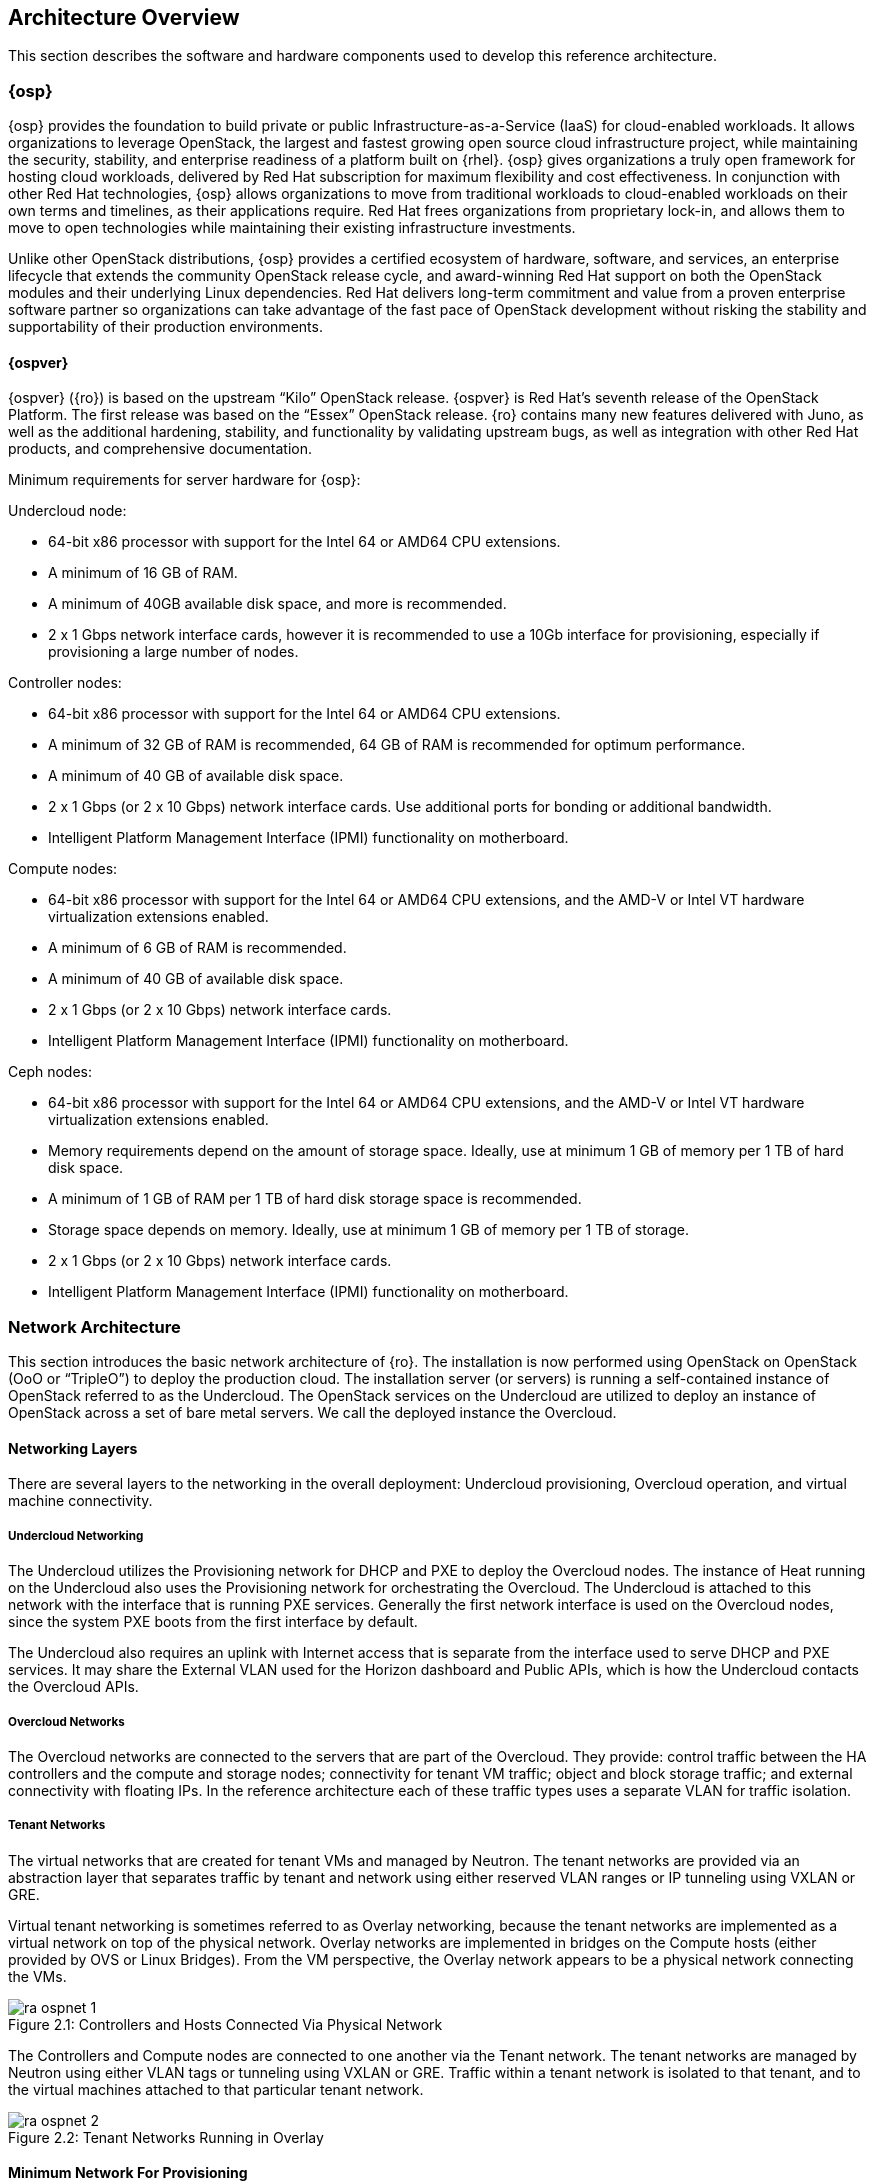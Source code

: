 [chapter 2]
== Architecture Overview

This section describes the software and hardware components used to
develop this reference architecture.

=== {osp}

{osp} provides the foundation to build private or public
Infrastructure-as-a-Service (IaaS) for
cloud-enabled workloads. It allows organizations to leverage
OpenStack, the largest and fastest growing open source cloud
infrastructure project, while maintaining the security, stability, and
enterprise readiness of a platform built on {rhel}.
{osp} gives organizations a
truly open framework for hosting cloud workloads, delivered by Red Hat
subscription for maximum flexibility and cost effectiveness. In
conjunction with other Red Hat technologies, {osp}
allows organizations to move from traditional
workloads to cloud-enabled workloads on their own terms and timelines,
as their applications require. Red Hat frees organizations from
proprietary lock-in, and allows them to move to open technologies
while maintaining their existing infrastructure investments.

Unlike other OpenStack distributions, {osp} provides a certified ecosystem of hardware,
software, and services, an enterprise lifecycle that extends the
community OpenStack release cycle, and award-winning Red Hat support
on both the OpenStack modules and their underlying Linux dependencies.
Red Hat delivers long-term commitment and value from a proven
enterprise software partner so organizations can take advantage of the
fast pace of OpenStack development without risking the stability and
supportability of their production environments.

==== {ospver}
{ospver} ({ro}) is based on
the upstream “Kilo” OpenStack release. {ospver}
is Red Hat’s seventh release of the OpenStack
Platform. The first release was based on the “Essex” OpenStack
release. {ro} contains many new features delivered with Juno, as
well as the additional hardening, stability, and functionality by
validating upstream bugs, as well as integration with other Red Hat
products, and comprehensive documentation.

Minimum requirements for server hardware for {osp}:

Undercloud node:

* 64-bit x86 processor with support for the Intel 64 or AMD64 CPU
  extensions.
* A minimum of 16 GB of RAM.
* A minimum of 40GB available disk space, and more is recommended.
* 2 x 1 Gbps network interface cards, however it is recommended to
use a 10Gb interface for provisioning, especially if provisioning a
large number of nodes.

Controller nodes:

* 64-bit x86 processor with support for the Intel 64 or AMD64 CPU
extensions.
* A minimum of 32 GB of RAM is recommended, 64 GB of RAM is recommended
for optimum performance.
* A minimum of 40 GB of available disk space.
* 2 x 1 Gbps (or 2 x 10 Gbps) network interface cards. Use additional
ports for bonding or additional bandwidth.
* Intelligent Platform Management Interface (IPMI) functionality on
motherboard.

Compute nodes:

* 64-bit x86 processor with support for the Intel 64 or AMD64 CPU
extensions, and the AMD-V or Intel VT hardware virtualization
extensions enabled.
* A minimum of 6 GB of RAM is recommended.
* A minimum of 40 GB of available disk space.
* 2 x 1 Gbps (or 2 x 10 Gbps) network interface cards.
* Intelligent Platform Management Interface (IPMI) functionality on
motherboard.

Ceph nodes:

* 64-bit x86 processor with support for the Intel 64 or AMD64 CPU
extensions, and the AMD-V or Intel VT hardware virtualization
extensions enabled.
* Memory requirements depend on the amount of storage space.
 Ideally, use at minimum 1 GB of memory per 1 TB of hard disk space.
* A minimum of 1 GB of RAM per 1 TB of hard disk storage space is
recommended.
* Storage space depends on memory. Ideally, use at minimum 1 GB of
memory per 1 TB of storage.
* 2 x 1 Gbps (or 2 x 10 Gbps) network interface cards.
* Intelligent Platform Management Interface (IPMI) functionality on
motherboard.

=== Network Architecture

This section introduces the basic network architecture of {ro}.
The installation is now performed using OpenStack on OpenStack (OoO or
“TripleO”) to deploy the production cloud.  The installation server
(or servers) is running a self-contained instance of OpenStack
referred to as the Undercloud. The OpenStack services on the
Undercloud are utilized to deploy an instance of OpenStack across a
set of bare metal servers. We call the deployed instance the
Overcloud.

==== Networking Layers

There are several layers to the networking in the overall deployment:
Undercloud provisioning, Overcloud operation, and virtual machine
connectivity.

===== Undercloud Networking

The Undercloud utilizes the Provisioning network for DHCP and PXE to
deploy the Overcloud nodes. The instance of Heat running on the
Undercloud also uses the Provisioning network for orchestrating the
Overcloud. The Undercloud is attached to this network with the
interface that is running PXE services. Generally the first network
interface is used on the Overcloud nodes, since the system PXE
boots from the first interface by default.

The Undercloud also requires an uplink with Internet access that is
separate from the interface used to serve DHCP and PXE services. It
may share the External VLAN used for the Horizon dashboard and Public
APIs, which is how the Undercloud contacts the Overcloud APIs.

===== Overcloud Networks

The Overcloud networks are connected to the servers that are part of
the Overcloud. They provide: control traffic between the HA
controllers and the compute and storage nodes; connectivity for tenant
VM traffic; object and block storage traffic; and external
connectivity with floating IPs. In the reference architecture each of
these traffic types uses a separate VLAN for traffic isolation.

===== Tenant Networks

The virtual networks that are created for tenant VMs and managed by
Neutron. The tenant networks are provided via an abstraction layer
that separates traffic by tenant and network using either reserved
VLAN ranges or IP tunneling using VXLAN or GRE.

Virtual tenant networking is sometimes referred to as Overlay
networking, because the tenant networks are implemented as a virtual
network on top of the physical network. Overlay networks are
implemented in bridges on the Compute hosts (either provided by OVS or
Linux Bridges). From the VM perspective, the Overlay network appears
to be a physical network connecting the VMs.

[[image-physical-network]]
.image-physical-network
image::images/ra_ospnet_1.png[caption="Figure 2.1: " title="Controllers and Hosts Connected Via Physical Network" align="center"]

The Controllers and Compute nodes are connected to one another via the
Tenant network. The tenant networks are managed by Neutron using
either VLAN tags or tunneling using VXLAN or GRE. Traffic within a
tenant network is isolated to that tenant, and to the virtual machines
attached to that particular tenant network.

[[image-tenant-overlay]]
.image-tenant-overlay
image::images/ra_ospnet_2.png[caption="Figure 2.2: " title="Tenant Networks Running in Overlay" align="center"]

==== Minimum Network For Provisioning

An Undercloud server deploys OpenStack onto bare metal servers by
using DHCP/PXE in order to initiate a TFTP boot of an image. In order
to assign IP addresses and provide a TFTP address, the bare metal
servers must be connected to the Provisioning network.

NOTE: In a standard deployment, the Undercloud server runs DHCP and
TFTP services in order to PXE boot the Overcloud nodes. The TFTP
protocol has no concept of security, and the server may be a security
risk if left exposed. The Provisioning network should be protected by
an access control list (ACL) or otherwise secured in production
deployments.

When servers are provisioned, Puppet configures the
OpenStack services. All nodes must be connected to the Provisioning
network via the network interface from which they boot. This is
usually the first network interface, often referred to as eth0, but it
may be configured via the system's BIOS to be a different interface.
The installation server must be attached to this network via one of
its interfaces.

==== Isolated Networks For OpenStack Deployment

For production deployments, there are advantages to dividing the
Overcloud into several network segments. This allows the network
traffic to be distributed between interfaces or bonds. It also
prevents mixing control traffic and data traffic in the same network.

NOTE: Isolating different kinds of traffic may be required for regulatory
governance compliance such as PCI-DSS security guidelines.

[glossary]
*Provisioning Network*::
  This network is required when using a
  provisioning server, or an installation server that performs PXE boot
  and installation of the operating system and OpenStack components.
  This network is also used by Heat on the Undercloud to perform
  orchestration of the Overcloud. In a minimal or proof-of-concept
  deployment, it is possible to run all traffic over a single flat
  network, but this mode is not recommended for production. The
  Provisioning network is used by the Compute and Storage nodes to
  access NTP, DNS, and system updates. The Undercloud may be used as a
  default gateway, but a router gateway on the Provisioning network is
  recommended for resilience and scalability (so the traffic is not
  routed through the Undercloud).
*Internal API Network*::
  This network is used for connections to the API
  servers, as well as RPC messages using RabbitMQ and connections to the
  database. The Glance Registry API uses this network, as does the
  Cinder API. This network is typically only reachable from inside the
  OpenStack Overcloud environment, so API calls from outside the cloud
  use the Public APIs. In a large deployment, the Internal API network
  carries a lot of control traffic, so sufficient bandwidth should be
  provided, especially on controller nodes.
*Tenant (Tunneling) Network*::
  This network is used for tunnel connectivity for VMs when using VXLAN
  or GRE. A single network VLAN is used when Neutron is using VXLAN or GRE
  tunneling mode. We recommend that operators include this network
  even when using tenant VLANs in order to provide flexibility for
  the operator to create test networks. VXLAN or GRE may also be used
  as a secondary source of tenant networks that will only be used if the
  range of tenant VLANs is exhausted. This prevents accidental denial of
  service if the range of VLANs is limited.
*Storage Network*::
  This network hosts the data traffic for object and
  block storage. Cinder iSCSI connections are made on the Storage
  network. The Swift API and Glance API utilize this network, since
  those APIs transfer storage data. It is recommended that the
  interface used on the Storage network be 10Gb Ethernet or faster if
  possible. If this network is attached to a bond shared with other
  networks, there must be sufficient bandwidth available. It is common
  to use higher bandwidth links, or a bond with larger capacity, at the
  storage controller than is used for each compute host. For instance,
  if the compute hosts are connected to the storage network over a 10 Gb
  connection, the storage controller may be connected over a 40 Gb bond
  using 4 x 10 Gb links.
*Storage Management Network*::
  This network is used for back-end storage
  operations. Swift uses this network to perform replication between
  storage nodes, and the Swift Proxy on the controllers uses this
  network to access the raw storage on dedicated Swift storage nodes.
  Ceph uses this network for clustering.
*External Network*::
  The External network is used for hosting the
  Horizon dashboard and the Public APIs, as well as hosting the floating
  IPs that are assigned to VMs. The Neutron L3 routers which perform NAT
  are attached to this interface. The range of IPs that are assigned to
  floating IPs should not include the IPs used for hosts and VIPs on
  this network.
*Management Network*::
  This is an optional network which may be enabled at deploymet time.
  The Management network may be used for out-of-band management via
  an SSH server which is also attached to the Management network. This
  network can also be used as a default route for non-controller nodes
  if the Provisioning network is isolated and not routed externally.
  Since no OpenStack services run on this network, it may also be used
  as an auxiliary network if an additional network is required.
*Tenant VLANs*::
  When using VLAN mode tenant networking, a range of VLANs must
  be set aside for tenant networks. These VLANs should not be in use for
  any other purpose. Neutron assigns the VLANs to a VM based on
  which tenant networks are assigned to the VM. The entire range
  of tenant VLANs must be trunked to an interface on a bridge on every
  compute node and controller in order to attach VMs and routers.

==== Network VLAN Requirements
The networks used are on separate VLANs. In a typical OpenStack
installation, the number of networks exceeds the number of
physical network links, especially when using Ethernet bonds. In order
to connect all the networks to the proper hosts, VLAN tagging is used
to deliver more than one network per interface. Most of the networks
are isolated subnets, but some require a Layer 3 gateway to
provide routing for Internet or infrastructure network connectivity.
Some networks can be delivered over tagged VLANs, but certain network
types have restrictions or must be delivered over dedicated
interfaces.

Internet access (or access to external networks) is required for the
Tenant External networks in order to provide external connectivity for
VMs.

.Network VLAN requirements
[options="header"]
|====
|Network|Native VLAN|Internet/External|Notes
|Provisioning (DHCP + PXE)|XXX||First Interface Recommended
|Internal API|||
|Tenant Networking|||
|Storage|||
|Storage Management|||
|External||XXX|
|Installer Uplink||XXX|May use existing infrastructure for uplink
|====

==== Network Types By Node Type

[[image-network-type]]
.image-network-type
image::images/ra_ospnet_3.png[caption="Figure 2.3: " title="{ro} Networks by Node Type" align="center"]

The following network traffic types are used in {osp}:

.Network types by node type
[options="header"]
|====
||{ro} Installer|Compute Nodes|HA Controllers|Storage Nodes
|Provisioning (DHCP + PXE)|XXX|XXX|XXX|XXX
|Internal API||XXX|XXX|
|Tenant||XXX|XXX|
|Storage||XXX|XXX|XXX
|Storage Management|||XXX|
|External|||XXX|
|Management|Opt|Opt|Opt|Opt
|Tenant VLANs||XXX|XXX|
|Installer External Uplink|XXX|||
|====

==== Example Physical Network Interface Assignment
Here is an example of physical interface assignment. There are two
rules that must be followed:

1. Provisioning must be on a dedicated interface, or it must be the
   native VLAN on a trunked interface.
2. The physical interface chosen for the Provisioning network must be
   enabled for PXE boot via DHCP. The first interface is usually
   enabled by default.

Undercloud:

* eth0: Uplink with Internet connectivity
* eth1: Provisioning (DHCP server, TFTP server, iPXE HTTP server)

Overcloud:

* eth0: Provisioning
* eth1: unused
* eth2 + eth3: Bond carrying the following VLANs:
** Internal API
** Tenant
** Storage
** Storage Management
** External

==== Neutron Networking Modes Overview

Neutron supports a variety of networking modes using plugins. The
modes covered in this document are supported by the Neutron
Modular Layer 2 (ML2) plugin, which has a variety of drivers to
support different networking models. At a high level, these
modes are VLAN, GRE, and VXLAN, which are described in detail in the
<<neutron-ml2-plugin-type-drivers>> section.

==== High Availability Network Methodologies Overview

Some high availability methodologies can be added to an existing
deployment, but some need to be designed into the network from
the beginning. High availability methodologies are covered
further in the <<network_high_availability>> chapter.

These methodologies are infrastructure-oriented, and must be
included in the initial design:

* Leaf-and-spine network topology
* Multi-path network topology
* Ethernet bonding
* Multi-chassis link aggregation (also known as “switch stacking”
or “switch clustering”)
* Redundant network hardware
* Redundant power supplies (ideally fed from multiple sources)

These high-availability services may be installed at deployment time,
or added to an existing deployment:

* High-availability OpenStack components
* Database clustering
* Load balancing

==== Network Architectures Not Described in this Document

This section describes the Neutron networking models which may
be added to {ro} but are not supported because they are
enabled through third-party Provider plug-ins. Red Hat has
partnerships with the leading vendors in the networking
ecosystem. A full list of the certified plugins and drivers is
available at https://access.redhat.com/certifications.

===== Third-Party Provider Networks

Neutron supports functionality through plugins, and a variety of
hardware and software vendors supply plugins to support
networking models that require their hardware or software.
Contrail, Cisco, Big Switch, Nuage, PLUMGrid, Mellanox, VMWare,
and others provide and support these plugins. As such, these
plugins are not covered in this document.

===== Software Defined Networking

A variety of Software Defined Networking (SDN) solutions exist
for OpenStack, and most are enabled with a plugin to Neutron
that offloads the management and operation of the network
functions to software controllers, or a combination of software
and hardware. Some of these solutions are open-source, such as
OVN, Open Daylight, Open Contrail, or MidoNet. Others are proprietary
commercial solutions, such as VMware NSX, or PLUMGrid. Using SDN
significantly changes the desired network architecture, and
introduces one or more controllers to manage overlay networks.
SDN solutions have their own installation and operation
methodologies, which are not covered in this document.

=== OpenStack Networking With Neutron

This section describes OpenStack Networking. Networking in
OpenStack is provided in two ways. The older method, known as
Nova Networking, supports several modes based on a shared
network infrastructure. The shared infrastructure may be flat, a
set of shared VLANs, or some combination. OpenStack Networking
is a standalone service centered around the Neutron server.
Neutron provides network virtualization, and is extensible
through the use of plug-ins.

====  Neutron Server

The Neutron services run on the Controller nodes (HA) to service the
Network Service API and its extensions. The network state is
stored in the database. Management of resources is done through the
API. Communication with agents running on Compute nodes is done
through RPC via the message queue. Neutron uses Keystone for
authentication. Neutron and Nova resources are linked, so that
network resources can be associated with VMs.

====  Neutron Plugin Architecture

Most of the functionality of Neutron is provided with the
selected plugin. Each plugin has a component that runs on the
Network nodes (non HA) or Controller nodes (HA), and some
plugins have a plugin-agent that runs on each compute node. The
plugin that runs on each compute node manages the local virtual
switch (vswitch) configuration. The plug-in that is used with
Neutron server determines which plugin agents run on each
compute node. For example, a common configuration is the ML2
plugin plus the neutron_ovs_agent for L2 communication on the
Compute host.

===== Neutron Plugins Included in main Neutron Distribution

Several plugins are included in the Neutron distribution, and
are included in the OpenStack Neutron packages for {ro}.
Additionally, vendor-specific plugins and drivers are provided
by manufacturers of certain network hardware. A full list of the
certified plugins and drivers is available at
https://access.redhat.com/certifications.

[glossary]
*Core Plugins*::
  These plugins provide the core functionality for
  Neutron. In this reference architecture the ML2 core plugin is
  used. The ML2 plugin contains type and mechanism drivers:
 - *Type Drivers*: These drivers are managed by the core plugin, and
  provide support for various network architectures. The types
  supported by ML2 include local, flat, VLAN, GRE, and VXLAN. In
  this reference architecture the GRE tunnel mechanism is used.
 - *Mechanism Drivers*: These drivers are responsible for taking the
  information established by the type driver and ensuring that it
  is properly applied given the specific networking mechanisms
  that have been enabled. Mechanism drivers include the Linux
  Bridge, Open vSwitch, and vendor-specific mechanisms for certain
  hardware vendors. In this reference architecture the Open
  vSwitch mechanism is used.
*Service Plugins*::
  These plugins provide additional services,
  such as external gateway connectivity, firewall, load balancer,
  and other services. In this reference architecture the L3 Router
  service plugin is used, but other service plugins are not covered.

===== Additional Neutron Plugins From Other Sources

Although this reference architecture does not cover the
vendor-specific plugins provided by other sources, there are a
growing number of plugins available from hardware and software
vendors. In general, the vendor-specific core plugins include
type drivers and mechanism drivers which correspond to a
particular brand of network equipment or to software that
provides software defined networking, or both. In some cases,
such as with Cisco networking hardware, a particular brand of
network hardware can either be used with the vendor-specific
plugin or with the included Neutron ML2 plugin, depending on
whether vendor-specific functionality is desired.  A full list
of the certified plugins and drivers is available at
https://access.redhat.com/certifications.

[[neutron-ml2-plugin-type-drivers]]
====  Neutron ML2 Plugin Type Drivers

This section describes the type drivers that are available in
the Neutron ML2 plugin. These type drivers correspond to the
network architecture which has been selected for the Overcloud.

===== Flat

The flat type driver is used when all nodes share a single
or multiple flat networks, with no VLAN separation or tunnels
used to abstract the network or provide network separation. This
type of network is most commonly used when an OpenStack
deployment is used for a private cloud that is being used for a
single purpose or application. It does not provide tenant
separation or isolation, and all virtual machines share IP
address ranges.

===== VLAN

The VLAN type driver is used when the separation between tenants
or projects is enforced within the network infrastructure and
managed within Neutron. The network switches are configured with
a range of VLANs, and the VLANs are trunked on the physical
connections to the hosts. Neutron is configured with the virtual
networks mapped to VLANs. When VMs are launched, they are
attached to the appropriate VLANs according to their
configuration within Nova. VLANs provide isolation and
segregation, and Neutron uses Linux Network Namespaces to allow
overlapping IP address ranges between VLANs. For instance, two
or more virtual networks could use the 192.168.0.0/24 subnet.
Within the range of VLANs assigned to Neutron, all management of
the VLANs is handled by Neutron. For this reason, the entire
range of VLANs must be trunked to each compute host. Neutron
instructs the mechanism driver on the Compute host to
automatically attach the appropriate VLANs to the virtual ports
assigned to each VM on the host.

===== GRE

The GRE (Generic Routing Encapsulation) type driver provides an
alternative form of network segregation. Virtual networks are
created within Neutron, and then associated with VMs in Nova.
When VMs are launched, the mechanism driver attaches the virtual
network interface of the VM to a virtual network. The mechanism
driver on the Compute host forms GRE tunnels between the virtual
network interface of the VM and the virtual network interface of
all other VMs on the same virtual network. This mesh is used
both for point-to-point traffic between one VM and another, and
broadcast traffic, which is sent simultaneously to all VMs on
the virtual network.

GRE tunnels provide network segmentation and isolation, and
Neutron uses Linux Network Namespaces to allow overlapping IP
address ranges between Tenants. For instance, two or more
virtual networks could use the 192.168.0.0/24 subnet. Virtual
networks are per-tenant, so only VMs belonging to the same
tenant can share a given virtual network. VMs in different GRE
tunnel overlay networks cannot talk to each other unless virtual
routers are set up to route between networks.

GRE tunnels are transparent to the VM. From the VM's
perspective, it is sharing a layer 2 segment with the other VMs
on the virtual network. GRE endpoints on the Compute host
encapsulate and decapsulate traffic, so the traffic sent and
received by VMs is unaffected by the GRE tunnel.

NOTE: Red Hat recommends the OVS mechanism driver in conjunction with
the GRE type driver. It is also possible to use the Linux
Bridge in place of OVS for connectivity inside the hypervisor.
This may be preferable in certain circumstances, such as when
using SR-IOV.

===== VXLAN

The VXLAN (Virtual Extensible LAN) type driver provides another
method of network segregation. Virtual networks are created
within Neutron, and then associated with VMs in Nova. When VMs
are launched, the mechanism driver attaches the virtual network
interface of the VM to a virtual network. The VXLAN mechanism
driver on each compute host encapsulates each layer 2 Ethernet
frame sent by the VMs in a layer 4 UDP packet. The UDP packet
includes an 8-byte field, within which a 24-bit value is used
for the VXLAN Segment ID. The VXLAN Segment ID is used to
designate the individual VXLAN over network on which the
communicating VMs are situated.

VXLAN Segment IDs provides network segmentation and isolation,
and Neutron uses Linux Network Namespaces to allow overlapping
IP address ranges between the virtual networks. For instance,
two or more virtual networks could use the 192.168.0.0/24
subnet. Virtual networks are per-tenant, so only VMs belonging
to the same tenant can share a given virtual network. VMs in
different VXLAN overlay networks cannot communicate with each
other unless virtual routers are set up to route between
networks.

VXLAN encapsulation is transparent to the VM.  From the VM's
perspective, it is sharing a layer 2 segment with the other VMs
on the virtual network. VXLAN endpoints encapsulate and
decapsulate traffic, so the traffic sent and received by VMs is
unaffected by the VXLAN encapsulation.

NOTE: Red Hat recommends the OVS mechanism driver in conjunction with
the VXLAN type driver.  It is also possible to use Linux Bridge
in the place of OVS for connectivity inside the hypervisor. This
may be preferable in certain circumstances, such as when using
SR-IOV.

==== Neutron L3 Agent

The Neutron L3 Agent acts as a layer 3 router for tenant
networks. Without a router, VMs in a tenant network are only
able to communicate with one another. Creating a router and
assigning it to a tenant network allows the VMs in that network
to communicate with other tenant networks (also known as
East-West routing) or upstream if an external gateway is defined
for the router (also known as North-South routing).

When a router is created in Neutron, it is assigned to a Neutron
network. The router is not started until the first VM in that
network is created.

=== Neutron High Availability

Pacemaker is used to create a cluster of 3 or more controllers.
Each cluster supports the same bridges, tenant networks, and
Neutron agents. It is possible to configure multiple HA clusters
for load sharing. Each cluster would maintain a different set of
networks and agents.

Making Neutron highly available requires a variety of approaches
for the various agents:

- The *neutron-dhcp-agent* uses dnsmasq to provide DHCP services for
each tenant network. The DHCP protocol functions in a way that
allows multiple DHCP servers per network.
- The *L3 Agent* uses iptables to implement NAT for the tenant
networks. External clustering can create an active/standby
controller pair, and IP addresses are failed over. When a
failover occurs, the existing TCP connections reset.
- The *Metadata agent* can be run on all network controllers, making
it highly available and scalable with multiple HA network
controllers.

==== Open vSwitch Bridges

The OVS bridges are created when the Neutron software is
installed and configured on each Network controller. When
Neutron routers are created, they are attached to the
bridges using OVS tap interfaces.

==== L3 Agent High Availability

L3 agents handle persistent TCP streams, so it isn't possible to
run multiple L3 agents in the same way as running multiple DHCP
agents. L3 agents running on multiple controllers have the
same networks and routers, but traffic is routed through a
virtual IP address which the controllers share. If one
controller fails, another takes over the virtual IP.
